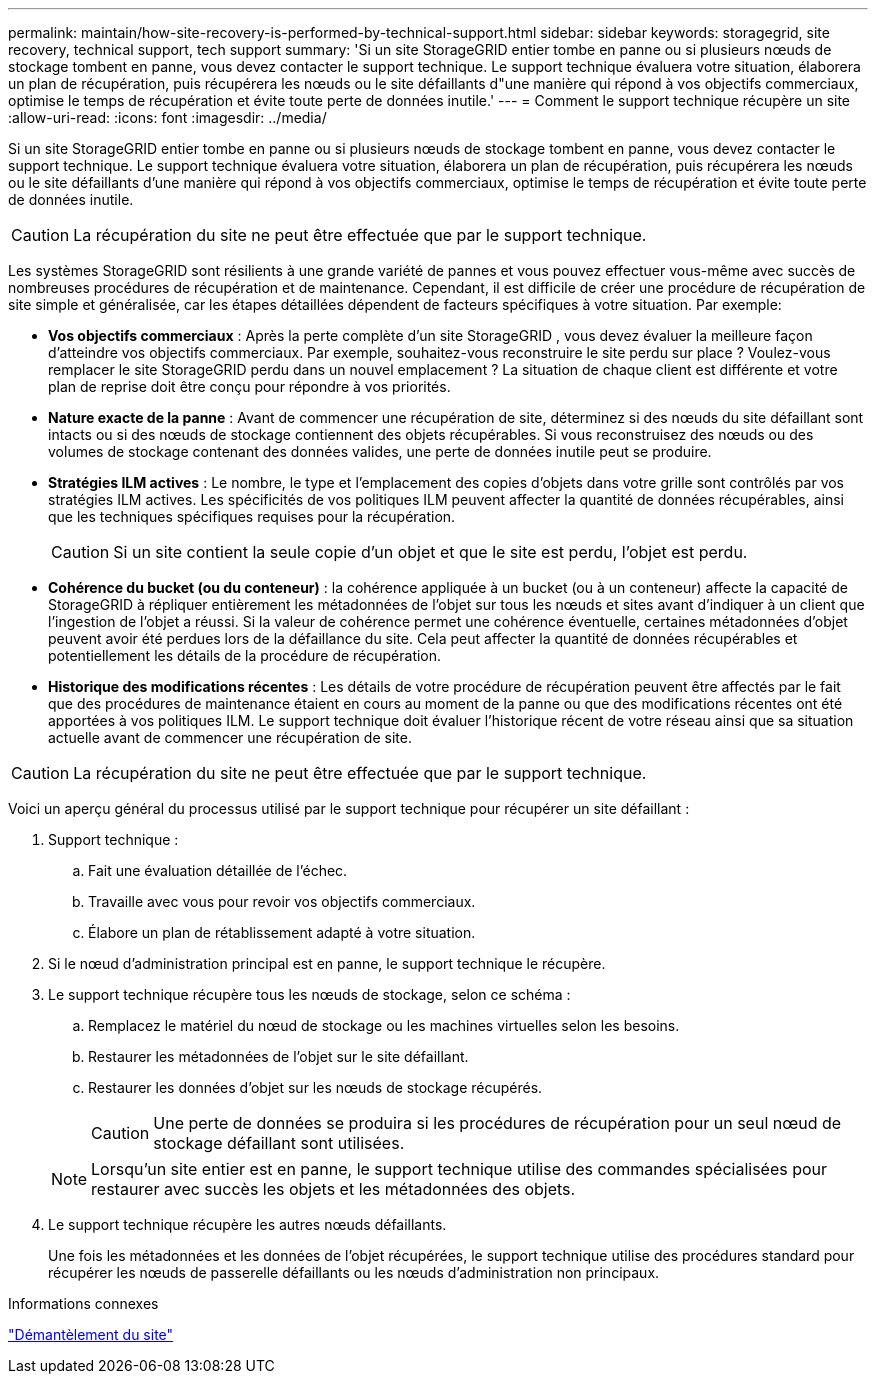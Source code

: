---
permalink: maintain/how-site-recovery-is-performed-by-technical-support.html 
sidebar: sidebar 
keywords: storagegrid, site recovery, technical support, tech support 
summary: 'Si un site StorageGRID entier tombe en panne ou si plusieurs nœuds de stockage tombent en panne, vous devez contacter le support technique.  Le support technique évaluera votre situation, élaborera un plan de récupération, puis récupérera les nœuds ou le site défaillants d"une manière qui répond à vos objectifs commerciaux, optimise le temps de récupération et évite toute perte de données inutile.' 
---
= Comment le support technique récupère un site
:allow-uri-read: 
:icons: font
:imagesdir: ../media/


[role="lead"]
Si un site StorageGRID entier tombe en panne ou si plusieurs nœuds de stockage tombent en panne, vous devez contacter le support technique.  Le support technique évaluera votre situation, élaborera un plan de récupération, puis récupérera les nœuds ou le site défaillants d'une manière qui répond à vos objectifs commerciaux, optimise le temps de récupération et évite toute perte de données inutile.


CAUTION: La récupération du site ne peut être effectuée que par le support technique.

Les systèmes StorageGRID sont résilients à une grande variété de pannes et vous pouvez effectuer vous-même avec succès de nombreuses procédures de récupération et de maintenance.  Cependant, il est difficile de créer une procédure de récupération de site simple et généralisée, car les étapes détaillées dépendent de facteurs spécifiques à votre situation. Par exemple:

* *Vos objectifs commerciaux* : Après la perte complète d'un site StorageGRID , vous devez évaluer la meilleure façon d'atteindre vos objectifs commerciaux.  Par exemple, souhaitez-vous reconstruire le site perdu sur place ?  Voulez-vous remplacer le site StorageGRID perdu dans un nouvel emplacement ?  La situation de chaque client est différente et votre plan de reprise doit être conçu pour répondre à vos priorités.
* *Nature exacte de la panne* : Avant de commencer une récupération de site, déterminez si des nœuds du site défaillant sont intacts ou si des nœuds de stockage contiennent des objets récupérables.  Si vous reconstruisez des nœuds ou des volumes de stockage contenant des données valides, une perte de données inutile peut se produire.
* *Stratégies ILM actives* : Le nombre, le type et l’emplacement des copies d’objets dans votre grille sont contrôlés par vos stratégies ILM actives.  Les spécificités de vos politiques ILM peuvent affecter la quantité de données récupérables, ainsi que les techniques spécifiques requises pour la récupération.
+

CAUTION: Si un site contient la seule copie d’un objet et que le site est perdu, l’objet est perdu.

* *Cohérence du bucket (ou du conteneur)* : la cohérence appliquée à un bucket (ou à un conteneur) affecte la capacité de StorageGRID à répliquer entièrement les métadonnées de l'objet sur tous les nœuds et sites avant d'indiquer à un client que l'ingestion de l'objet a réussi.  Si la valeur de cohérence permet une cohérence éventuelle, certaines métadonnées d’objet peuvent avoir été perdues lors de la défaillance du site.  Cela peut affecter la quantité de données récupérables et potentiellement les détails de la procédure de récupération.
* *Historique des modifications récentes* : Les détails de votre procédure de récupération peuvent être affectés par le fait que des procédures de maintenance étaient en cours au moment de la panne ou que des modifications récentes ont été apportées à vos politiques ILM.  Le support technique doit évaluer l’historique récent de votre réseau ainsi que sa situation actuelle avant de commencer une récupération de site.



CAUTION: La récupération du site ne peut être effectuée que par le support technique.

Voici un aperçu général du processus utilisé par le support technique pour récupérer un site défaillant :

. Support technique :
+
.. Fait une évaluation détaillée de l’échec.
.. Travaille avec vous pour revoir vos objectifs commerciaux.
.. Élabore un plan de rétablissement adapté à votre situation.


. Si le nœud d'administration principal est en panne, le support technique le récupère.
. Le support technique récupère tous les nœuds de stockage, selon ce schéma :
+
.. Remplacez le matériel du nœud de stockage ou les machines virtuelles selon les besoins.
.. Restaurer les métadonnées de l’objet sur le site défaillant.
.. Restaurer les données d’objet sur les nœuds de stockage récupérés.
+

CAUTION: Une perte de données se produira si les procédures de récupération pour un seul nœud de stockage défaillant sont utilisées.

+

NOTE: Lorsqu'un site entier est en panne, le support technique utilise des commandes spécialisées pour restaurer avec succès les objets et les métadonnées des objets.



. Le support technique récupère les autres nœuds défaillants.
+
Une fois les métadonnées et les données de l'objet récupérées, le support technique utilise des procédures standard pour récupérer les nœuds de passerelle défaillants ou les nœuds d'administration non principaux.



.Informations connexes
link:site-decommissioning.html["Démantèlement du site"]
